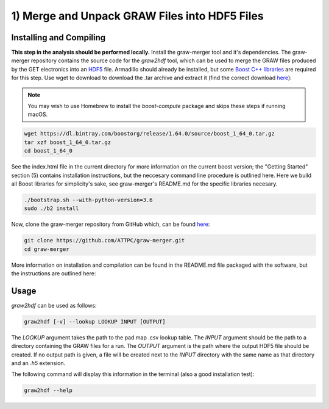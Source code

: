 1) Merge and Unpack GRAW Files into HDF5 Files
==============================================

Installing and Compiling
------------------------

**This step in the analysis should be performed locally.** Install the graw-merger tool and it's dependencies. The graw-merger repository contains the source code for the `graw2hdf` tool, which can be used to merge the GRAW files produced by the GET electronics into an `HDF5 <https://www.hdfgroup.org/HDF5/>`__ file. Armadillo should already be installed, but some `Boost C++ libraries <http://www.boost.org/>`__ are required for this step. Use wget to download to download the .tar archive and extract it (find the correct download `here <http://www.boost.org/users/download/>`__):

.. note::
   
   You may wish to use Homebrew to install the `boost-compute` package and skips these steps if running macOS.

.. code-block:: shell

   wget https://dl.bintray.com/boostorg/release/1.64.0/source/boost_1_64_0.tar.gz
   tar xzf boost_1_64_0.tar.gz
   cd boost_1_64_0

See the index.html file in the current directory for more information on the current boost version; the "Getting Started" section (5) contains installation instructions, but the neccesary command line procedure is outlined here. Here we build all Boost libraries for simplicity's sake, see graw-merger's README.md for the specific libraries necesary.

.. code-block:: shell 

   ./bootstrap.sh --with-python-version=3.6
   sudo ./b2 install


Now, clone the graw-merger repository from GitHub which, can be found `here <https://github.com/ATTPC/graw-merger>`__:

.. code-block:: shell

   git clone https://github.com/ATTPC/graw-merger.git
   cd graw-merger

More information on installation and compilation can be found in the README.md file packaged with the software, but the instructions are outlined here:

.. code-block: shell

   mkdir build && cd build
   cmake -DCMAKE_BUILD_TYPE=Release ..
   make
   make install  # sudo might be required

Usage
-----

`graw2hdf` can be used as follows:

.. code-block:: shell

   graw2hdf [-v] --lookup LOOKUP INPUT [OUTPUT]

The `LOOKUP` argument takes the path to the pad map .csv lookup table. The `INPUT` argument should be the path to a directory containing the GRAW files for a run. The `OUTPUT` argument is the path where the output HDF5 file should be created. If no output path is given, a file will be created next to the `INPUT` directory with the same name as that directory and an `.h5` extension.

The following command will display this information in the terminal (also a good installation test):

.. code-block:: shell

   graw2hdf --help

